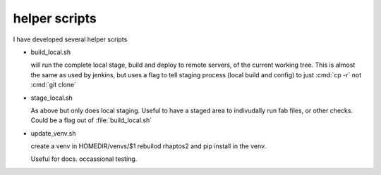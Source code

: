 ==============
helper scripts
==============

I have developed several helper scripts


* build_local.sh

  will run the complete local stage, build and deploy to remote servers, of the 
  current working tree.  This is almost the same as used by jenkins, but 
  uses a flag to tell staging process (local build and config) to just
  :cmd:`cp -r` not :cmd:`git clone`

* stage_local.sh
  
  As above but only does local staging.  Useful to have a staged area to 
  indivudally run fab files, or other checks.  Could be a flag out of 
  :file:`build_local.sh`

* update_venv.sh

  create a venv in HOMEDIR/venvs/$1
  rebuilod rhaptos2 and pip install in the venv.

  Useful for docs. occassional testing.



  

